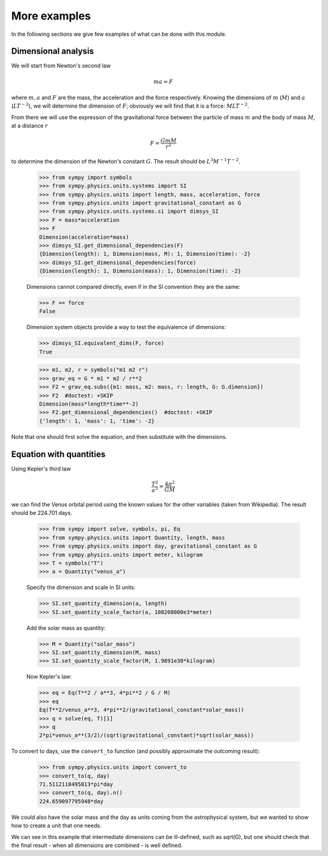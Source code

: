 =============
More examples
=============

In the following sections we give few examples of what can be done with this
module.


Dimensional analysis
====================

We will start from Newton's second law

.. math::
    m a = F

where :math:`m, a` and :math:`F` are the mass, the acceleration and the force
respectively. Knowing the dimensions of :math:`m` (:math:`M`) and :math:`a`
(:math:`L T^{-2}`), we will determine the dimension of :math:`F`; obviously we
will find that it is a force: :math:`M L T^{-2}`.

From there we will use the expression of the gravitational force between the
particle of mass :math:`m` and the body of mass :math:`M`, at a distance
:math:`r`

.. math::
    F = \frac{G m M}{r^2}

to determine the dimension of the Newton's constant :math:`G`. The result
should be :math:`L^3 M^{-1} T^{-2}`.

    >>> from sympy import symbols
    >>> from sympy.physics.units.systems import SI
    >>> from sympy.physics.units import length, mass, acceleration, force
    >>> from sympy.physics.units import gravitational_constant as G
    >>> from sympy.physics.units.systems.si import dimsys_SI
    >>> F = mass*acceleration
    >>> F
    Dimension(acceleration*mass)
    >>> dimsys_SI.get_dimensional_dependencies(F)
    {Dimension(length): 1, Dimension(mass, M): 1, Dimension(time): -2}
    >>> dimsys_SI.get_dimensional_dependencies(force)
    {Dimension(length): 1, Dimension(mass): 1, Dimension(time): -2}

    Dimensions cannot compared directly, even if in the SI convention they are
    the same:

    >>> F == force
    False

    Dimension system objects provide a way to test the equivalence of
    dimensions:

    >>> dimsys_SI.equivalent_dims(F, force)
    True

    >>> m1, m2, r = symbols("m1 m2 r")
    >>> grav_eq = G * m1 * m2 / r**2
    >>> F2 = grav_eq.subs({m1: mass, m2: mass, r: length, G: G.dimension})
    >>> F2  #doctest: +SKIP
    Dimension(mass*length*time**-2)
    >>> F2.get_dimensional_dependencies()  #doctest: +SKIP
    {'length': 1, 'mass': 1, 'time': -2}

Note that one should first solve the equation, and then substitute with the
dimensions.


Equation with quantities
========================

Using Kepler's third law

.. math::
    \frac{T^2}{a^3} = \frac{4 \pi^2}{GM}

we can find the Venus orbital period using the known values for the other
variables (taken from Wikipedia). The result should be 224.701 days.

    >>> from sympy import solve, symbols, pi, Eq
    >>> from sympy.physics.units import Quantity, length, mass
    >>> from sympy.physics.units import day, gravitational_constant as G
    >>> from sympy.physics.units import meter, kilogram
    >>> T = symbols("T")
    >>> a = Quantity("venus_a")

    Specify the dimension and scale in SI units:

    >>> SI.set_quantity_dimension(a, length)
    >>> SI.set_quantity_scale_factor(a, 108208000e3*meter)

    Add the solar mass as quantity:

    >>> M = Quantity("solar_mass")
    >>> SI.set_quantity_dimension(M, mass)
    >>> SI.set_quantity_scale_factor(M, 1.9891e30*kilogram)

    Now Kepler's law:

    >>> eq = Eq(T**2 / a**3, 4*pi**2 / G / M)
    >>> eq
    Eq(T**2/venus_a**3, 4*pi**2/(gravitational_constant*solar_mass))
    >>> q = solve(eq, T)[1]
    >>> q
    2*pi*venus_a**(3/2)/(sqrt(gravitational_constant)*sqrt(solar_mass))

To convert to days, use the ``convert_to`` function (and possibly approximate
the outcoming result):

    >>> from sympy.physics.units import convert_to
    >>> convert_to(q, day)
    71.5112118495813*pi*day
    >>> convert_to(q, day).n()
    224.659097795948*day

We could also have the solar mass and the day as units coming from the
astrophysical system, but we wanted to show how to create a unit that one needs.

We can see in this example that intermediate dimensions can be ill-defined,
such as sqrt(G), but one should check that the final result - when all
dimensions are combined - is well defined.
